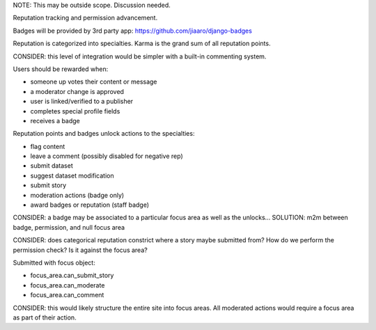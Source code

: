 NOTE: This may be outside scope. Discussion needed.

Reputation tracking and permission advancement.

Badges will be provided by 3rd party app: https://github.com/jiaaro/django-badges

Reputation is categorized into specialties.
Karma is the grand sum of all reputation points.

CONSIDER: this level of integration would be simpler with a built-in commenting system.


Users should be rewarded when:

- someone up votes their content or message
- a moderator change is approved
- user is linked/verified to a publisher
- completes special profile fields
- receives a badge


Reputation points and badges unlock actions to the specialties:

- flag content
- leave a comment (possibly disabled for negative rep)
- submit dataset
- suggest dataset modification
- submit story
- moderation actions (badge only)
- award badges or reputation (staff badge)


CONSIDER: a badge may be associated to a particular focus area as well as the unlocks...
SOLUTION: m2m between badge, permission, and null focus area

CONSIDER: does categorical reputation constrict where a story maybe submitted from?
How do we perform the permission check? Is it against the focus area?

Submitted with focus object:

- focus_area.can_submit_story
- focus_area.can_moderate
- focus_area.can_comment

CONSIDER: this would likely structure the entire site into focus areas.
All moderated actions would require a focus area as part of their action.
